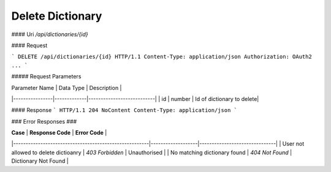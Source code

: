 ..  index:: requests; Dictionary, DeleteDictionary

Delete Dictionary
=================

#### Uri
`/api/dictionaries/{id}`

#### Request

```
DELETE /api/dictionaries/{id} HTTP/1.1
Content-Type: application/json
Authorization: OAuth2 ...
```

##### Request Parameters

| Parameter Name |  Data Type  |  Description              |
|----------------|-------------|---------------------------|
| id             | number      | Id of dictionary to delete|

#### Response
```
HTTP/1.1 204 NoContent
Content-Type: application/json
```

### Error Responses ###

| **Case**                                              | **Response Code** |      **Error Code**           |
|-------------------------------------------------------|-------------------|-------------------------------|
| User not allowed to delete dictioanry                 | `403 Forbidden`   | Unauthorised                  |
| No matching dictionary found                          | `404 Not Found`   | Dictionary Not Found          |